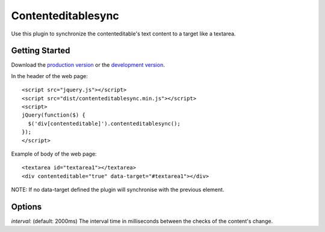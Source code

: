 Contenteditablesync
===================

Use this plugin to synchronize the contenteditable's text content to a target like a textarea.

Getting Started
---------------

Download the `production version <https://raw.github.com/LeResKP/jquery.contenteditablesync/master/dist/contenteditablesync.min.js>`_ or the `development version <https://raw.github.com/LeResKP/jquery.contenteditablesync/master/dist/contenteditablesync.js>`_.


In the header of the web page::

    <script src="jquery.js"></script>
    <script src="dist/contenteditablesync.min.js"></script>
    <script>
    jQuery(function($) {
      $('div[contenteditable]').contenteditablesync();
    });
    </script>


Example of body of the web page::

    <textarea id="textarea1"></textarea>
    <div contenteditable="true" data-target="#textarea1"></div>


NOTE: If no data-target defined the plugin will synchronise with the previous element.


Options
-------

`interval`: (default: 2000ms) The interval time in milliseconds between the checks of the content's change.
